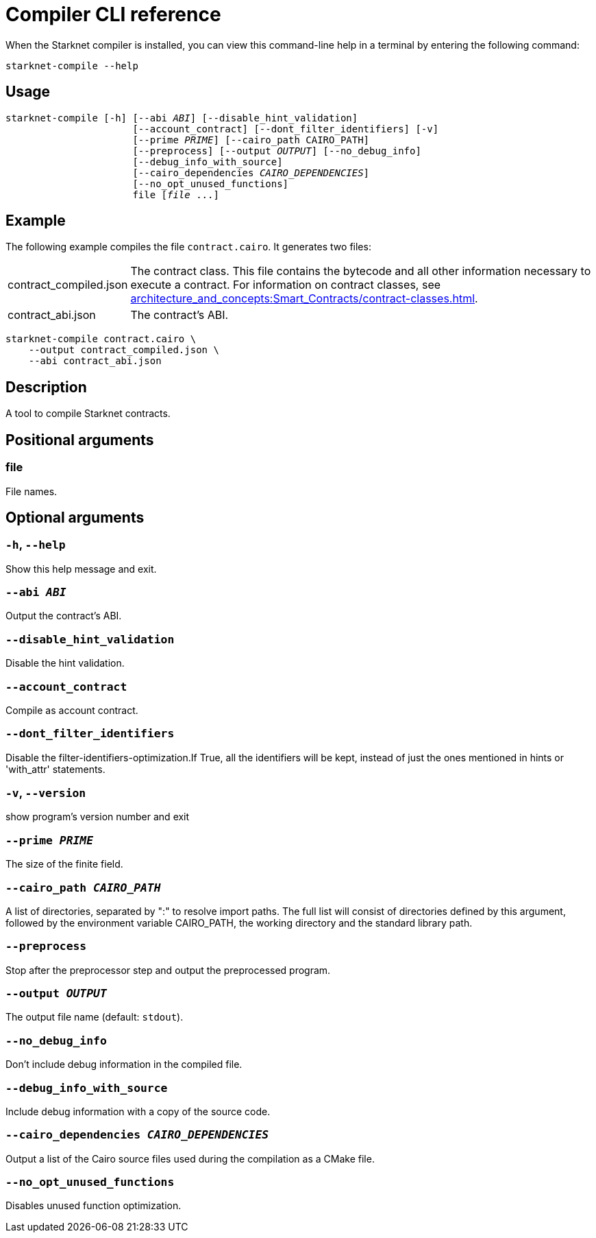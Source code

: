 [id="starknet-compiler-options"]
= Compiler CLI reference

When the Starknet compiler is installed, you can view this command-line help in a terminal by entering the following command:

[source,bash]
----
starknet-compile --help
----

== Usage

[source,bash,subs="+quotes,+macros"]
----
starknet-compile [-h] [--abi _ABI_] [--disable_hint_validation]
                      [--account_contract] [--dont_filter_identifiers] [-v]
                      [--prime __PRIME__] [--cairo_path CAIRO_PATH]
                      [--preprocess] [--output __OUTPUT__] [--no_debug_info]
                      [--debug_info_with_source]
                      [--cairo_dependencies __CAIRO_DEPENDENCIES__]
                      [--no_opt_unused_functions]
                      file [__file__ ...]
----

== Example

The following example compiles the file `contract.cairo`. It generates two files:

[horizontal]
contract_compiled.json:: The contract class. This file contains the bytecode and all other information necessary to execute a contract. For information on contract classes, see xref:architecture_and_concepts:Smart_Contracts/contract-classes.adoc[].
contract_abi.json:: The contract's ABI.

[source,shell]
----
starknet-compile contract.cairo \
    --output contract_compiled.json \
    --abi contract_abi.json
----




== Description

A tool to compile Starknet contracts.

== Positional arguments


=== file

File names.

== Optional arguments


=== `-h`, `--help`

Show this help message and exit.

=== `--abi _ABI_`

Output the contract's ABI.

=== `--disable_hint_validation`

Disable the hint validation.

=== `--account_contract`

Compile as account contract.

=== `--dont_filter_identifiers`

Disable the filter-identifiers-optimization.If True, all the identifiers will be kept, instead of just the ones mentioned in hints or 'with_attr' statements.

=== `-v`, `--version`

show program's version number and exit

=== `--prime _PRIME_`

The size of the finite field.

=== `--cairo_path _CAIRO_PATH_`

A list of directories, separated by ":" to resolve import paths. The full list will consist of directories defined by this argument, followed by the environment variable CAIRO_PATH, the working directory and the standard library path.

=== `--preprocess`

Stop after the preprocessor step and output the preprocessed program.

=== `--output _OUTPUT_`

The output file name (default: `stdout`).

=== `--no_debug_info`

Don't include debug information in the compiled file.

=== `--debug_info_with_source`

Include debug information with a copy of the source code.

=== `--cairo_dependencies _CAIRO_DEPENDENCIES_`

Output a list of the Cairo source files used during the compilation as a CMake file.

=== `--no_opt_unused_functions`

Disables unused function optimization.
